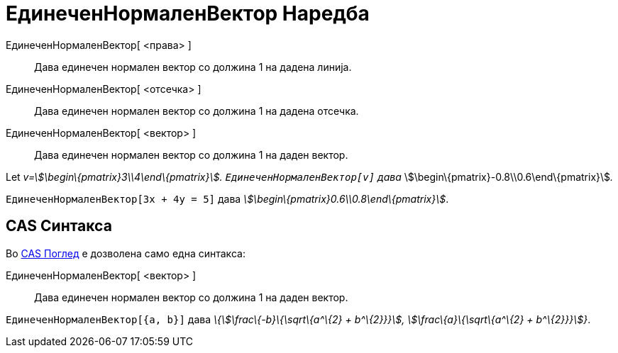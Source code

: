 = ЕдинеченНормаленВектор Наредба
:page-en: commands/UnitPerpendicularVector
ifdef::env-github[:imagesdir: /mk/modules/ROOT/assets/images]

ЕдинеченНормаленВектор[ <права> ]::
  Дава единечен нормален вектор со должина 1 на дадена линија.
ЕдинеченНормаленВектор[ <отсечка> ]::
  Дава единечен нормален вектор со должина 1 на дадена отсечка.
ЕдинеченНормаленВектор[ <вектор> ]::
  Дава единечен нормален вектор со должина 1 на даден вектор.

[EXAMPLE]
====

Let _v=stem:[\begin\{pmatrix}3\\4\end\{pmatrix}]. `++ЕдинеченНормаленВектор[v]++` дава_
stem:[\begin\{pmatrix}-0.8\\0.6\end\{pmatrix}]__.__

====

[EXAMPLE]
====

`++ЕдинеченНормаленВектор[3x + 4y = 5]++` дава _stem:[\begin\{pmatrix}0.6\\0.8\end\{pmatrix}]_.

====

== CAS Синтакса

Во xref:/CAS_Поглед.adoc[CAS Поглед] е дозволена само една синтакса:

ЕдинеченНормаленВектор[ <вектор> ]::
  Дава единечен нормален вектор со должина 1 на даден вектор.

[EXAMPLE]
====

`++ЕдинеченНормаленВектор[{a, b}]++` дава _\{stem:[\frac\{-b}\{\sqrt\{a^\{2} + b^\{2}}}], stem:[\frac\{a}\{\sqrt\{a^\{2}
+ b^\{2}}}]}_.

====
